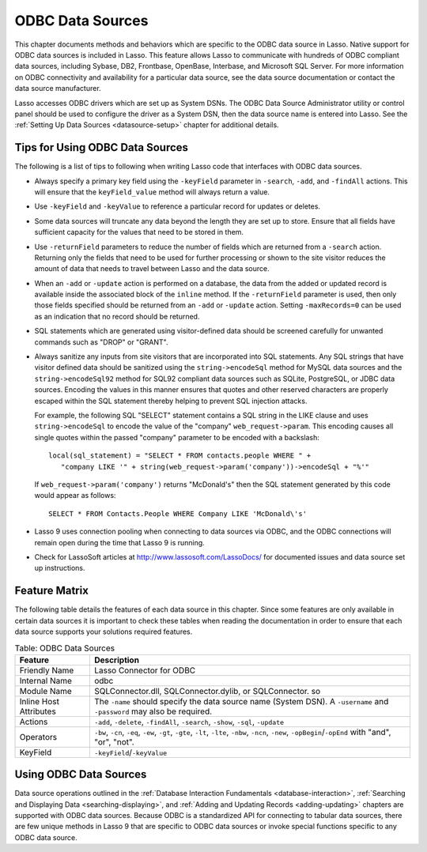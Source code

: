 .. _odbc-data-sources:

*****************
ODBC Data Sources
*****************

This chapter documents methods and behaviors which are specific to the ODBC data
source in Lasso. Native support for ODBC data sources is included in Lasso. This
feature allows Lasso to communicate with hundreds of ODBC compliant data
sources, including Sybase, DB2, Frontbase, OpenBase, Interbase, and Microsoft
SQL Server. For more information on ODBC connectivity and availability for a
particular data source, see the data source documentation or contact the data
source manufacturer.

Lasso accesses ODBC drivers which are set up as System DSNs. The ODBC Data
Source Administrator utility or control panel should be used to configure the
driver as a System DSN, then the data source name is entered into Lasso. See the
:ref:`Setting Up Data Sources <datasource-setup>` chapter for additional
details.


Tips for Using ODBC Data Sources
================================

The following is a list of tips to following when writing Lasso code that
interfaces with ODBC data sources.

-  Always specify a primary key field using the ``-keyField`` parameter in
   ``-search``, ``-add``, and ``-findAll`` actions. This will ensure that the
   ``keyField_value`` method will always return a value.
-  Use ``-keyField`` and ``-keyValue`` to reference a particular record for
   updates or deletes.
-  Some data sources will truncate any data beyond the length they are set up to
   store. Ensure that all fields have sufficient capacity for the values that
   need to be stored in them.
-  Use ``-returnField`` parameters to reduce the number of fields which are
   returned from a ``-search`` action. Returning only the fields that need to be
   used for further processing or shown to the site visitor reduces the amount
   of data that needs to travel between Lasso and the data source.
-  When an ``-add`` or ``-update`` action is performed on a database, the data
   from the added or updated record is available inside the associated block of
   the ``inline`` method. If the ``-returnField`` parameter is used, then only
   those fields specified should be returned from an ``-add`` or ``-update``
   action. Setting ``-maxRecords=0`` can be used as an indication that no record
   should be returned.
-  SQL statements which are generated using visitor-defined data should
   be screened carefully for unwanted commands such as "DROP" or
   "GRANT".
-  Always sanitize any inputs from site visitors that are incorporated into SQL
   statements. Any SQL strings that have visitor defined data should be
   sanitized using the ``string->encodeSql`` method for MySQL data
   sources and the ``string->encodeSql92`` method for SQL92 compliant data
   sources such as SQLite, PostgreSQL, or JDBC data sources. Encoding the values
   in this manner ensures that quotes and other reserved characters are properly
   escaped within the SQL statement thereby helping to prevent SQL injection
   attacks.

   For example, the following SQL "SELECT" statement contains a SQL string in
   the LIKE clause and uses ``string->encodeSql`` to encode the value of the
   "company" ``web_request->param``. This encoding causes all single quotes
   within the passed "company" parameter to be encoded with a backslash::

      local(sql_statement) = "SELECT * FROM contacts.people WHERE " +
         "company LIKE '" + string(web_request->param('company'))->encodeSql + "%'"

   If ``web_request->param('company')`` returns "McDonald's" then the SQL
   statement generated by this code would appear as follows::

      SELECT * FROM Contacts.People WHERE Company LIKE 'McDonald\'s'

-  Lasso 9 uses connection pooling when connecting to data sources via ODBC,
   and the ODBC connections will remain open during the time that Lasso 9 is
   running.
-  Check for LassoSoft articles at `http://www.lassosoft.com/LassoDocs/
   <http://www.lassosoft.com/LassoDocs/>`_ for documented issues and
   data source set up instructions.


Feature Matrix
==============

The following table details the features of each data source in this chapter.
Since some features are only available in certain data sources it is important
to check these tables when reading the documentation in order to ensure that
each data source supports your solutions required features.

.. table:: Table: ODBC Data Sources

   +-----------------------+---------------------------------------------------+
   |Feature                |Description                                        |
   +=======================+===================================================+
   |Friendly Name          |Lasso Connector for ODBC                           |
   +-----------------------+---------------------------------------------------+
   |Internal Name          |odbc                                               |
   +-----------------------+---------------------------------------------------+
   |Module Name            |SQLConnector.dll, SQLConnector.dylib, or           |
   |                       |SQLConnector. so                                   |
   +-----------------------+---------------------------------------------------+
   |Inline Host Attributes |The ``-name`` should specify the data source name  |
   |                       |(System DSN). A ``-username`` and ``-password``    |
   |                       |may also be required.                              |
   +-----------------------+---------------------------------------------------+
   |Actions                |``-add``, ``-delete``, ``-findAll``, ``-search``,  |
   |                       |``-show``, ``-sql``, ``-update``                   |
   +-----------------------+---------------------------------------------------+
   |Operators              |``-bw``, ``-cn``, ``-eq``, ``-ew``, ``-gt``,       |
   |                       |``-gte``, ``-lt``, ``-lte``, ``-nbw``, ``-ncn``,   |
   |                       |``-new``, ``-opBegin``/``-opEnd`` with "and",      |
   |                       |"or", "not".                                       |
   +-----------------------+---------------------------------------------------+
   |KeyField               |``-keyField``/``-keyValue``                        |
   +-----------------------+---------------------------------------------------+


Using ODBC Data Sources
=======================

Data source operations outlined in the
:ref:`Database Interaction Fundamentals <database-interaction>`,
:ref:`Searching and Displaying Data <searching-displaying>`, and
:ref:`Adding and Updating Records <adding-updating>` chapters are supported with
ODBC data sources. Because ODBC is a standardized API for connecting to tabular
data sources, there are few unique methods in Lasso 9 that are specific to ODBC
data sources or invoke special functions specific to any ODBC data source.
